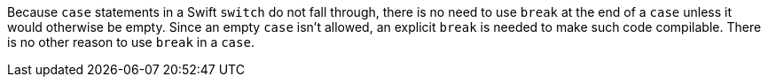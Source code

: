 Because ``case`` statements in a Swift ``switch`` do not fall through, there is no need to use ``break`` at the end of a ``case`` unless it would otherwise be empty. Since an empty ``case`` isn't allowed, an explicit ``break`` is needed to make such code compilable. There is no other reason to use ``break`` in a ``case``.

